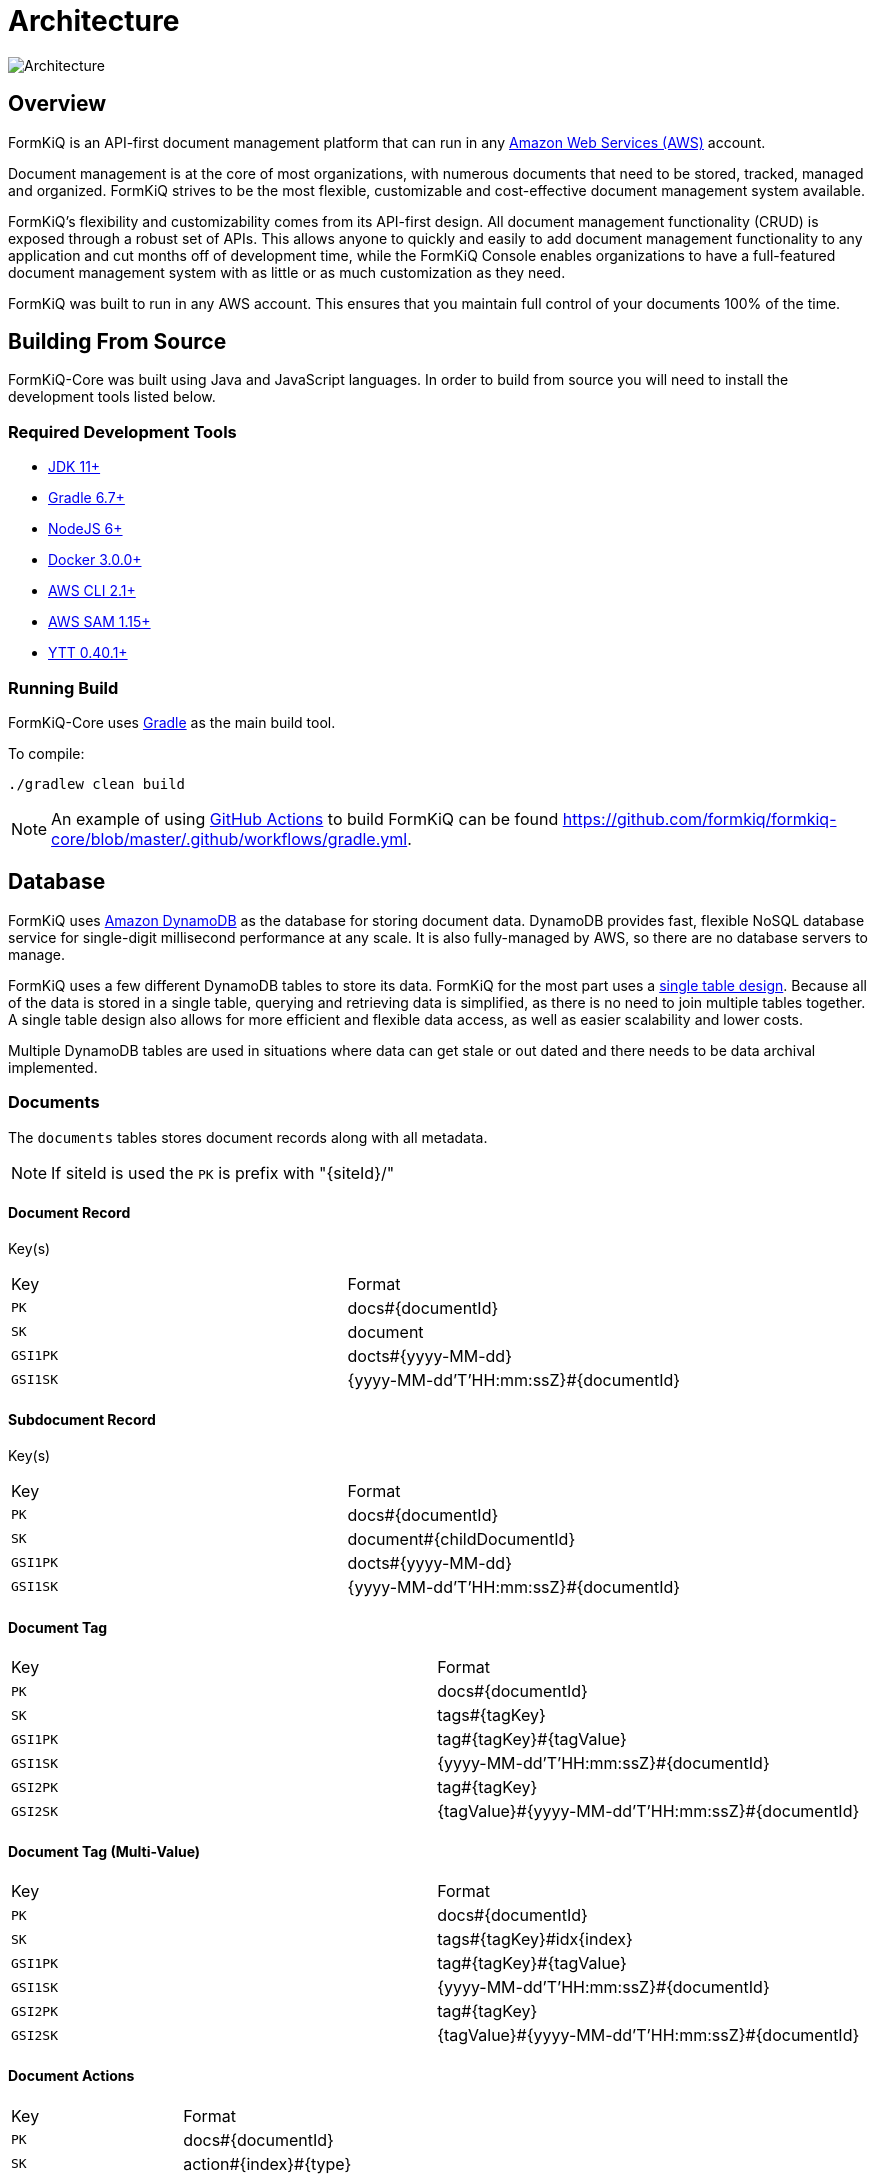 = Architecture
:favicon: favicon.ico

image::formkiq_architecture.png[Architecture]

== Overview

FormKiQ is an API-first document management platform that can run in any https://aws.amazon.com[Amazon Web Services (AWS)^] account.

Document management is at the core of most organizations, with numerous documents that need to be stored, tracked, managed and organized. FormKiQ strives to be the most flexible, customizable and cost-effective document management system available.

FormKiQ's flexibility and customizability comes from its API-first design. All document management functionality (CRUD) is exposed through a robust set of APIs. This allows anyone to quickly and easily to add document management functionality to any application and cut months off of development time, while the FormKiQ Console enables organizations to have a full-featured document management system with as little or as much customization as they need.

FormKiQ was built to run in any AWS account. This ensures that you maintain full control of your documents 100% of the time.

== Building From Source

FormKiQ-Core was built using Java and JavaScript languages. In order to build from source you will need to install the development tools listed below.

[float]
=== Required Development Tools

* https://openjdk.java.net[JDK 11+]
* https://gradle.org[Gradle 6.7+]
* https://nodejs.org[NodeJS 6+]
* https://www.docker.com/products/docker-desktop[Docker 3.0.0+]
* https://aws.amazon.com/cli[AWS CLI 2.1+]
* https://docs.aws.amazon.com/serverless-application-model/latest/developerguide/serverless-sam-cli-install.html[AWS SAM 1.15+]
* https://github.com/vmware-tanzu/carvel-ytt[YTT 0.40.1+]

[float]
=== Running Build

FormKiQ-Core uses https://gradle.org[Gradle] as the main build tool.

To compile:

```
./gradlew clean build
```

NOTE: An example of using https://docs.github.com/en/actions[GitHub Actions] to build FormKiQ can be found https://github.com/formkiq/formkiq-core/blob/master/.github/workflows/gradle.yml.

== Database

FormKiQ uses https://aws.amazon.com/dynamodb[Amazon DynamoDB] as the database for storing document data. DynamoDB provides fast, flexible NoSQL database service for single-digit millisecond performance at any scale. It is also fully-managed by AWS, so there are no database servers to manage.

FormKiQ uses a few different DynamoDB tables to store its data. FormKiQ for the most part uses a https://www.alexdebrie.com/posts/dynamodb-single-table[single table design]. Because all of the data is stored in a single table, querying and retrieving data is simplified, as there is no need to join multiple tables together. A single table design also allows for more efficient and flexible data access, as well as easier scalability and lower costs.

Multiple DynamoDB tables are used in situations where data can get stale or out dated and there needs to be data archival implemented.

=== Documents

The `documents` tables stores document records along with all metadata.

NOTE: If siteId is used the `PK` is prefix with "\{siteId\}/"

==== Document Record

Key(s)

|=======================================================================
| Key | Format
| `PK` | docs#\{documentId\}
| `SK` | document
| `GSI1PK` | docts#\{yyyy-MM-dd\}
| `GSI1SK` | {yyyy-MM-dd'T'HH:mm:ssZ}#\{documentId\}
|=======================================================================

==== Subdocument Record

Key(s)

|=======================================================================
| Key | Format
| `PK` | docs#\{documentId\}
| `SK` | document#\{childDocumentId\}
| `GSI1PK` | docts#\{yyyy-MM-dd\}
| `GSI1SK` | {yyyy-MM-dd'T'HH:mm:ssZ}#\{documentId\}
|=======================================================================

==== Document Tag

|=======================================================================
| Key | Format
| `PK` | docs#\{documentId\}
| `SK` | tags#\{tagKey\}
| `GSI1PK` | tag#\{tagKey\}#\{tagValue\}
| `GSI1SK` | {yyyy-MM-dd'T'HH:mm:ssZ}#\{documentId\}
| `GSI2PK` | tag#\{tagKey\}
| `GSI2SK` | \{tagValue\}#{yyyy-MM-dd'T'HH:mm:ssZ}#\{documentId\}
|=======================================================================

==== Document Tag (Multi-Value)

|=======================================================================
| Key | Format
| `PK` | docs#\{documentId\}
| `SK` | tags#\{tagKey\}#idx\{index\}
| `GSI1PK` | tag#\{tagKey\}#\{tagValue\}
| `GSI1SK` | {yyyy-MM-dd'T'HH:mm:ssZ}#\{documentId\}
| `GSI2PK` | tag#\{tagKey\}
| `GSI2SK` | \{tagValue\}#{yyyy-MM-dd'T'HH:mm:ssZ}#\{documentId\}
|=======================================================================

==== Document Actions

|=======================================================================
| Key | Format
| `PK` | docs#\{documentId\}
| `SK` | action#\{index\}#\{type\}
|=======================================================================

=== Document Syncs

The `syncs` tables records document synchronization timestamps from external services.

|=======================================================================
| Key | Format
| `PK` | docs#\{documentId\}
| `SK` | syncs#{yyyy-MM-dd'T'HH:mm:ssZ}#\{UUID\}
|=======================================================================

=== Data Caching

The data caching table is a table for temporary holding of data.

== Storage

FormKiQ uses the https://aws.amazon.com/s3/[Amazon Simple Storage Service (Amazon S3)] as the backend object store for all documents. Amazon S3 is a manage object storage service that offers industry-leading scalability, data availability, security, and performance.

Amazon S3 is a cost-effective storage solution that's easy-to-use, supports multiple storage classes for cost optimization, and allows for fine-tuned access controls to meet specific business, organizational, and compliance requirements.

By default FormKiQ installs with `two` S3 buckets.

|=======================================================================
| Bucket | Description
| `Staging` | A temporary holding place for documents waiting for processing
| `Documents` | The permanent post-processing document storage
|=======================================================================

=== Path Layout

FormKiQ is a multi-tenant application, so a specific S3 key structure is used to identify which tenant owns the document.

*Documents added to ROOT*

Any documents that are added to the "ROOT" of the S3 bucket, e.g. a document with S3 key of `document1.txt`, are assumed to be part of the `DEFAULT` siteId.

Documents can also be added to the `DEFAULT` siteId if the key starts with `default`, e.g. S3 key of `default/document1.txt`.

*Documents added to SiteId*

Documents can be added to a specific siteId by having that siteId as the first "folder" of they key, e.g. S3 key of `group1/document1.txt` will add the document1.txt to the `group1` siteId.

*Documents with a PATH*

As of version 1.7.0, documents can be added and have a `path` tag automatically created. Following the same pattern as above *EXCEPT* the S3 key *MUST* start with either `default` or the `siteId` path.

For examples:

S3 key of `default/dir1/dir2/document1.txt` will add a document with a `path` tag of `dir1/dir2/document1.txt` to the `default` siteId.

S3 key of `group1/dir1/dir2/document2.txt` will add a document with a `path` tag of `dir1/dir2/document2.txt` to the `group1` siteId.


=== Add Document Workflow

image::architecture_s3.png[S3 Architecture,800,800]

Documents can be added to S3 via the FormKiQ API or directly to the `Staging` S3 bucket. While it is recommended to only use the API for your standard workflow, it can be advantageous to add documents directly to the `Staging` S3 bucket, for operations such as initial document migration.

When a document is added to the `Staging` S3 bucket, an S3 object create event is created that calls the Document Create https://aws.amazon.com/lambda/[AWS Lambda]. The Document Create Lambda writes a record to https://aws.amazon.com/documentdb/[Amazon DynamoDB], and moves the document to the `Documents` S3 bucket.

Once the document is added to the `Documents` S3 bucket, another S3 event is created which adds a message to the Update Document https://aws.amazon.com/sqs[Amazon SQS queue]. An Update Document Lambda is listening to the Update Document SQS queue and adds and updates document metadata whenever an event is added to the queue. Any S3 object tags that have been specified will also be included as document metadata.

NOTE: Each time a document is create or updated the AWS Lambda function also posts a message to https://aws.amazon.com/sns[Amazon Simple Notification Service], which can be used to trigger additional document processing.

=== FKB64 File Format

For initial document migration or other occasional uses, the `Staging` S3 bucket does allow direct uploads using a internal file format.

WARNING: Writing files directly to the `Documents` S3 bucket (i.e., not the `Staging` bucket) is *NOT* supported and may cause stability issues.

As of version 1.7.0, you can use the link:#s3-layout[S3 Layout] describe above if the S3 key ends in `.fkb64`

For example creating the following JSON and saving it as `document1.fkb64` in the ROOT of the `Staging` bucket will add the `content` field as a document in the `default` siteId.

Required fields are marked below.

----
{
  "path": "document1.txt",
  "userId": "joesmith", // <required>
  "contentType": "text/plain", // <required>
  "isBase64": true, // <required>
  "content": "dGhpcyBpcyBhIHRlc3Q=", // <required>
  "tags": [
    {
      "key": "category",
      "value": "document"
    },
    {
      "key": "user",
      "values": ["1", "2"]
    }
  ],
  "metadata": [
    {
      "key": "property1",
      "value": "value1"
    }
  ]
}
----

Note: The `.fkb64` matches the https://docs.formkiq.com/docs/latest/api/index.html#tag/Documents/operation/AddDocument[Add Document Request^]. Refer to the API for a listing of all properties.

== API

The API is built using https://aws.amazon.com/api-gateway[Amazon API Gateway]. Amazon API Gateway is a fully-managed service that handles all of the tasks involved in accepting and processing up to hundreds of thousands of concurrent API calls, including traffic management, CORS support, authorization and access control, throttling, and monitoring.

FormKiQ deploys with two APIs. One API is deployed with JWT authentication using https://aws.amazon.com/cognito[Amazon Cognito] as the JWT authorizer.

A second identical API is deployed using https://aws.amazon.com/iam[AWS Identity and Access Management (IAM)].

The JWT-authenticated API is great for handling users requests, while the IAM-authenticated API is great for machine-to-machine or backend processing.

NOTE: All endpoints require either Cognito / IAM Authentication unless the URL starts with /public; the /public endpoint can be used to allow publicly-submitted documents such as web forms.

== Document Actions

FormKiQ's document actions is a powerful tool that allows you to perform operations or tasks on a document automatically. These actions provide users with the flexibility and control to manage their documents effectively, streamline workflows, collaborate with others, and extract valuable insights from document content.

=== Optical Character Recognition (OCR)

FormKiQ supports extracting text from images or scanned documents using https://github.com/tesseract-ocr[Tesseract OCR] or for PRO/Enterprise users have the additional option of using https://aws.amazon.com/textract[AWS Textract].

Supported Documents Types:

|===
|Tesseract | AWS Textract

|PDF
|PDF

|JPEG
|JPEG

|TIFF
|TIFF

|GIF
|PNG

|===

Action Parameters:

The following are additional parameters the action supports:

|===
|Parameter | Description

|ocrParseTypes
|AWS Textract Text detection types - TEXT, https://docs.aws.amazon.com/textract/latest/dg/how-it-works-kvp.html[FORMS], https://docs.aws.amazon.com/textract/latest/dg/how-it-works-tables.html[TABLES]

|addPdfDetectedCharactersAsText
|Rewriting of the PDF document, converting any image text to searchable text

|===

=== Fulltext

Fulltext search is a powerful technique used to search for and retrieve relevant information from a large collection of documents or textual data. FormKiQ supports search engines https://typesense.org[Typesense] and https://aws.amazon.com/opensearch-service[Amazon OpenSearch Service] (Enterprise only).

Using fulltext search allows you to extend your search functionality beyond document tag search to include document metadata and content as well.

|===

Action Parameters:

The following are additional parameters the action supports:

|===
|Parameter | Description

|characterMax
|The maximum number of document characters to load into fulltext. (-1 unlimited, Typesense defaults to 2048 characters)

|===

=== Webhook

Webhook action is a mechanism that allows an applications or systems to be notified when an action or set of actions have completed. Instead of polling an API for the status, an endpoint URL can be notified.

|===
|Parameter | Description

|url (*required)
|The callback URL

|===

=== DocumentTagging

Document tagging action allows to use different engines to automatically generate tags based on a document's content.

As an example you can use ChatGpt to automatically add persons, organizations and locations to a document.

|===
|Parameter | Description

|tags (*required)
|Comma-delimited list of tags to add to the document

|engine
|Engine to use for document tagging generation (default: chatgpt)

|===

=== AntiVirus (Pro / Enterprise ONLY)

Antivirus actions is used for the detecting of trojans, viruses, malware & other malicious threats inside of a document. The document is then automatically tagged with the status and timestamp of the scan.

== Document Events

Document events are a powerful feature of FormKiQ. These events allow operations to be triggered on documents automatically, whenever a change occurs. For example, when a document is created, a document event can be triggered to perform one or many actions, such as:

- sending an email notification
- scanning for viruses
- inserting data into a database
- etc.

Document event are created and sent through https://aws.amazon.com/sns[Amazon Simple Notification Service (SNS)]. Amazon SNS is a messaging service that can be used for application-to-application communication. FormKiQ uses it as a publish/subscribe service, where applications can listen to the SNS service and be notified about different document events.

FormKiQ creates a single `SnsDocumentEvent` topic where all document events are sent. You can then use https://docs.aws.amazon.com/sns/latest/dg/sns-subscription-filter-policies.html[Amazon SNS subscription filter policies] to set up actions for a specific type of event.

FormKiQ provides the following message attributes that you can filter on:

|=======================================================================
| Message Attribute | Possible Value(s) | Description
| `type` | create, delete, update | Document Event(s) for create, update, or delete document
| `siteId` | default, (custom siteId) | Site Tenant Document Event was created in
|=======================================================================

See https://docs.aws.amazon.com/sns/latest/dg/sns-subscription-filter-policies.html

== Services

The following is a list of external or 3rd party integrates FormKiQ supports.

=== Typesense

image::architecture_typesense.png[Typesense Architecture,600,600]

To provide fulltext search ability for document metadata and content, FormKiQ integrates with https://typesense.org[Typesense], which is a powerful open-source search engine that provides fast and intuitive search functionality and can be used as a replacement for https://www.elastic.co[Elastic search]. Typesense is designed to handle large volumes of data efficiently and deliver accurate search results in real-time. It supports features like typo tolerance, filtering, faceted search, and ranking customization, enabling developers to create sophisticated search experiences tailored to their specific requirements.

FormKiQ uses https://docs.aws.amazon.com/amazondynamodb/latest/developerguide/Streams.html[change data capture for DynamoDB] to recorder all data changes in https://aws.amazon.com/dynamodb[DynamoDB] and then update https://typesense.org[Typesense] automatically.

=== Tesseract OCR

Tesseract OCR (Optical Character Recognition) is an open-source library widely used for extracting text from images or scanned documents. Developed by Google, Tesseract has gained popularity for its accuracy and versatility in recognizing and interpreting text from various sources. It supports over 100 languages, making it suitable for multilingual applications. Tesseract works by analyzing the shapes and patterns of characters within an image and converting them into editable text. It can handle different fonts, text sizes, and orientations, making it applicable to a wide range of scenarios. Tesseract OCR provides developers with an accessible and reliable tool to automate data extraction, text recognition, and text analysis tasks, enabling the conversion of images into searchable and editable text for further processing or analysis.

Using FormKiQ link:#document-actions[Document Actions], you can OCR a document and then send the text to one of our supported fulltext engines or store for later retrieval.

